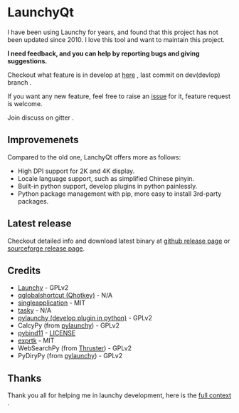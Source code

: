 
[[https://github.com/samsonwang/LaunchyQt][file:https://raw.githubusercontent.com/samsonwang/LaunchyQt/master/misc/Launchy_Icon/launchy_icon.png]]

* LaunchyQt
[[https://github.com/samsonwang/LaunchyQt/releases][file:https://img.shields.io/github/release/samsonwang/LaunchyQt.svg]]
[[https://doc.qt.io/qt-5.11/][file:https://img.shields.io/badge/Qt-5.11.1-41cd52.svg]]
[[https://www.python.org/downloads/release/python-367/][file:https://img.shields.io/badge/python-3.6.7-blue.svg]]
[[https://github.com/samsonwang/LaunchyQt/blob/master/LICENSE][file:https://img.shields.io/github/license/samsonwang/LaunchyQt.svg]]
[[https://github.com/samsonwang/LaunchyQt/releases][file:https://img.shields.io/github/downloads/samsonwang/LaunchyQt/total.svg]]

I have been using Launchy for years, and found that this project has not been updated since 2010. I love this tool and want to maintain this project.

*I need feedback, and you can help by reporting bugs and giving suggestions.*

Checkout what feature is in develop at [[https://github.com/samsonwang/LaunchyQt/projects/1][here]] , last commit on dev(devlop) branch [[https://github.com/samsonwang/LaunchyQt/tree/dev][file:https://img.shields.io/github/last-commit/samsonwang/LaunchyQt/dev.svg]] .

If you want any new feature, feel free to raise an [[https://github.com/samsonwang/LaunchyQt/issues][issue]] for it, feature request is welcome.

Join discuss on gitter [[https://gitter.im/LaunchyQt/community][file:https://img.shields.io/gitter/room/LaunchyQt/community.svg]] .

** Improvemenets
Compared to the old one, LanchyQt offers more as follows:
- High DPI support for 2K and 4K display.
- Locale language support, such as simplified Chinese pinyin.
- Built-in python support, develop plugins in python painlessly.
- Python package management with pip, more easy to install 3rd-party packages.


** Latest release
Checkout detailed info and download latest binary at [[https://github.com/samsonwang/LaunchyQt/releases][github release page]] or [[https://sourceforge.net/projects/launchyqt/files/][sourceforge release page]].


** Credits
- [[https://sourceforge.net/projects/launchy][Launchy]]                                - GPLv2
- [[https://github.com/mitei/qglobalshortcut][qglobalshortcut (Qhotkey)]]              - N/A
- [[https://github.com/itay-grudev/SingleApplication][singleapplication]]                      - MIT
- [[https://sourceforge.net/projects/tasky-launchy/][tasky]]                                  - N/A
- [[https://github.com/kshahar/pylaunchy][pylaunchy (develop plugin in python)]]   - GPLv2
- CalcyPy (from [[https://github.com/kshahar/pylaunchy][pylaunchy]])               - GPLv2
- [[https://github.com/pybind/pybind11][pybind11]]                               - [[https://github.com/pybind/pybind11/blob/master/LICENSE][LICENSE]]
- [[https://github.com/ArashPartow/exprtk][exprtk]]                                 - MIT
- WebSearchPy (from [[https://github.com/j5shi/Thruster][Thruster]])            - GPLv2
- PyDiryPy (from [[https://github.com/kshahar/pylaunchy][pylaunchy]])              - GPLv2


** Thanks
Thank you all for helping me in launchy development, here is the [[https://github.com/samsonwang/LaunchyQt/blob/master/docs/THANKS.org][full context]] .
